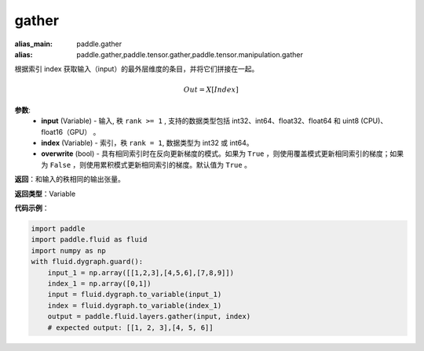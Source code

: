 .. _cn_api_paddle_tensor_gather
gather
-------------------------------

.. py:function:: paddle.tensor.gather(input, index, overwrite=True)

:alias_main: paddle.gather
:alias: paddle.gather,paddle.tensor.gather,paddle.tensor.manipulation.gather



根据索引 index 获取输入（input）的最外层维度的条目，并将它们拼接在一起。

.. math::

        Out=X[Index]

**参数**:
        - **input** (Variable) - 输入, 秩 ``rank >= 1`` , 支持的数据类型包括 int32、int64、float32、float64 和 uint8 (CPU)、float16（GPU） 。
        - **index** (Variable) - 索引，秩 ``rank = 1``, 数据类型为 int32 或 int64。
        - **overwrite** (bool) - 具有相同索引时在反向更新梯度的模式。如果为 ``True`` ，则使用覆盖模式更新相同索引的梯度；如果为 ``False`` ，则使用累积模式更新相同索引的梯度。默认值为 ``True`` 。

**返回**：和输入的秩相同的输出张量。

**返回类型**：Variable

**代码示例**：

..  code-block:: python

    import paddle
    import paddle.fluid as fluid
    import numpy as np
    with fluid.dygraph.guard():
        input_1 = np.array([[1,2,3],[4,5,6],[7,8,9]])
        index_1 = np.array([0,1])
        input = fluid.dygraph.to_variable(input_1)
        index = fluid.dygraph.to_variable(index_1)
        output = paddle.fluid.layers.gather(input, index)
        # expected output: [[1, 2, 3],[4, 5, 6]]
